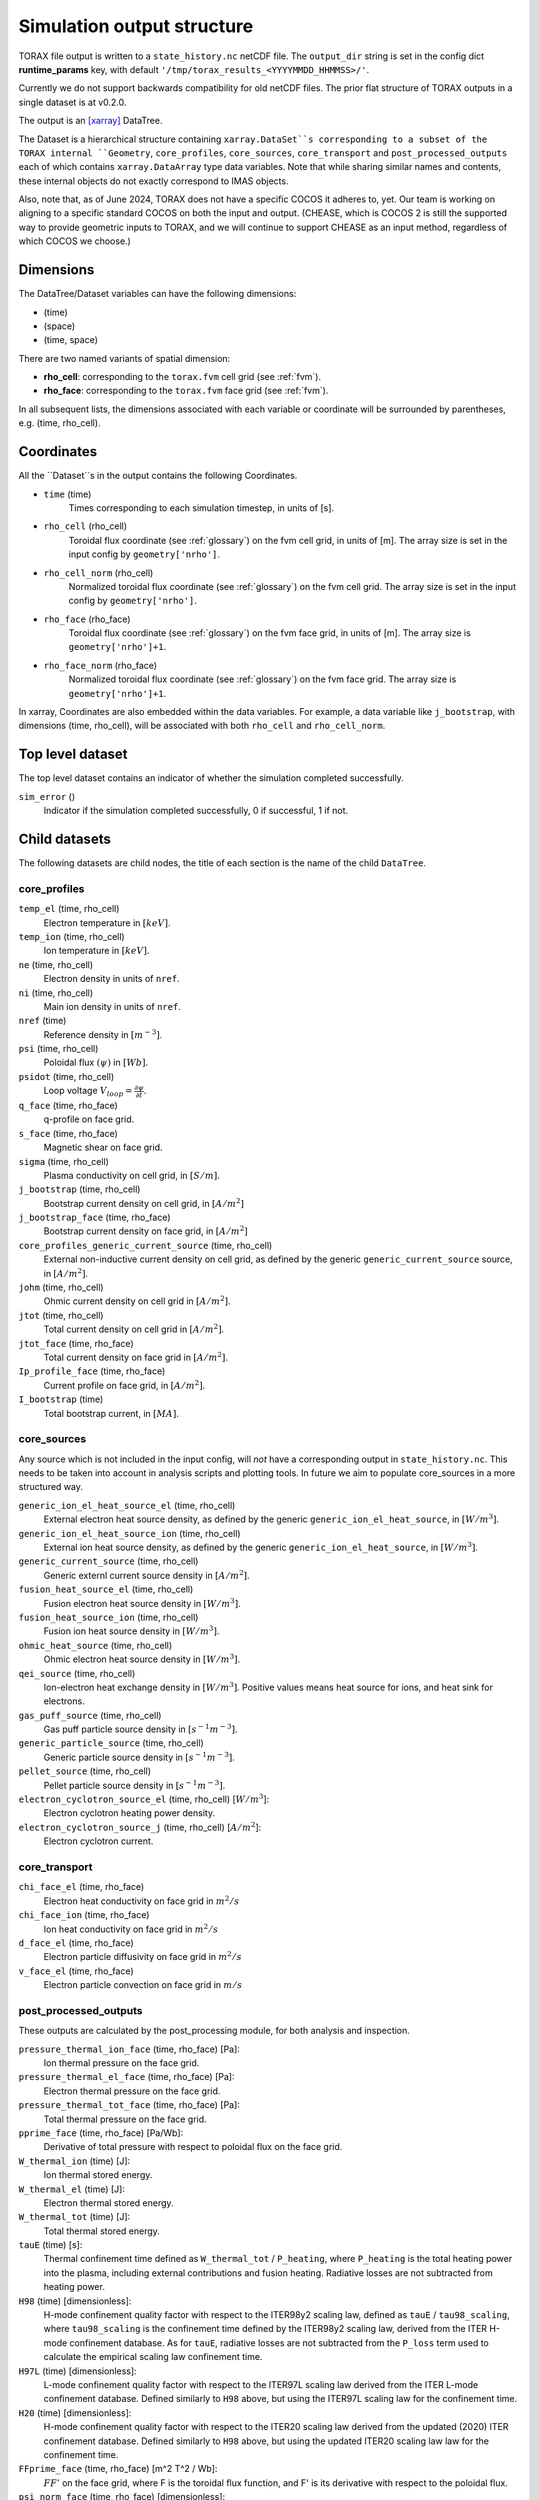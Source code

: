 .. _output:

Simulation output structure
###########################

TORAX file output is written to a ``state_history.nc`` netCDF file. The ``output_dir``
string is set in the config dict **runtime_params** key, with default
``'/tmp/torax_results_<YYYYMMDD_HHMMSS>/'``.

Currently we do not support backwards compatibility for old netCDF files. The
prior flat structure of TORAX outputs in a single dataset is at v0.2.0.

The output is an `[xarray] <https://docs.xarray.dev>`_ DataTree.

The Dataset is a hierarchical structure containing ``xarray.DataSet``s
corresponding to a subset of the TORAX internal ``Geometry``, ``core_profiles``,
``core_sources``, ``core_transport`` and ``post_processed_outputs`` each of
which contains ``xarray.DataArray`` type data variables. Note that while sharing
similar names and contents, these internal objects do not exactly correspond to
IMAS objects.

Also, note that, as of June 2024, TORAX does not have a specific COCOS it
adheres to, yet. Our team is working on aligning to a specific standard COCOS
on both the input and output. (CHEASE, which is COCOS 2 is still the supported
way to provide geometric inputs to TORAX, and we will continue to support CHEASE
as an input method, regardless of which COCOS we choose.)

Dimensions
==========

The DataTree/Dataset variables can have the following dimensions:

* (time)
* (space)
* (time, space)

There are two named variants of spatial dimension:

* **rho_cell**: corresponding to the ``torax.fvm`` cell grid (see :ref:`fvm`).
* **rho_face**: corresponding to the ``torax.fvm`` face grid (see :ref:`fvm`).

In all subsequent lists, the dimensions associated with each variable or coordinate
will be surrounded by parentheses, e.g. (time, rho_cell).

Coordinates
===========

All the ``Dataset``s in the output contains the following Coordinates.

* ``time`` (time)
    Times corresponding to each simulation timestep, in units of [s].

* ``rho_cell`` (rho_cell)
    Toroidal flux coordinate (see :ref:`glossary`) on the fvm cell grid, in units of [m].
    The array size is set in the input config by ``geometry['nrho']``.

* ``rho_cell_norm`` (rho_cell)
    Normalized toroidal flux coordinate (see :ref:`glossary`) on the fvm cell grid.
    The array size is set in the input config by ``geometry['nrho']``.

* ``rho_face`` (rho_face)
    Toroidal flux coordinate (see :ref:`glossary`) on the fvm face grid, in units of [m].
    The array size is ``geometry['nrho']+1``.

* ``rho_face_norm`` (rho_face)
    Normalized toroidal flux coordinate (see :ref:`glossary`) on the fvm face grid.
    The array size is ``geometry['nrho']+1``.

In xarray, Coordinates are also embedded within the data variables. For example,
a data variable like ``j_bootstrap``, with dimensions (time, rho_cell), will be associated
with both ``rho_cell`` and ``rho_cell_norm``.

Top level dataset
=================
The top level dataset contains an indicator of whether the simulation completed
successfully.

``sim_error`` ()
  Indicator if the simulation completed successfully, 0 if successful, 1 if not.


Child datasets
==============
The following datasets are child nodes, the title of each section is the name of
the child ``DataTree``.

core_profiles
-------------

``temp_el`` (time, rho_cell)
  Electron temperature in :math:`[keV]`.

``temp_ion`` (time, rho_cell)
  Ion temperature in :math:`[keV]`.

``ne`` (time, rho_cell)
  Electron density in units of ``nref``.

``ni`` (time, rho_cell)
  Main ion density in units of ``nref``.

``nref`` (time)
  Reference density in :math:`[m^{-3}]`.

``psi`` (time, rho_cell)
  Poloidal flux :math:`(\psi)` in :math:`[Wb]`.

``psidot`` (time, rho_cell)
  Loop voltage :math:`V_{loop}=\frac{\partial\psi}{\partial t}`.

``q_face`` (time, rho_face)
  q-profile on face grid.

``s_face`` (time, rho_face)
  Magnetic shear on face grid.

``sigma`` (time, rho_cell)
  Plasma conductivity on cell grid, in :math:`[S/m]`.

``j_bootstrap`` (time, rho_cell)
  Bootstrap current density on cell grid, in :math:`[A/m^2]`

``j_bootstrap_face`` (time, rho_face)
  Bootstrap current density on face grid, in :math:`[A/m^2]`

``core_profiles_generic_current_source`` (time, rho_cell)
  External non-inductive current density on cell grid, as defined by the generic ``generic_current_source`` source, in :math:`[A/m^2]`.

``johm`` (time, rho_cell)
  Ohmic current density on cell grid in :math:`[A/m^2]`.

``jtot`` (time, rho_cell)
  Total current density on cell grid in :math:`[A/m^2]`.

``jtot_face`` (time, rho_face)
  Total current density on face grid in :math:`[A/m^2]`.

``Ip_profile_face`` (time, rho_face)
  Current profile on face grid, in :math:`[A/m^2]`.

``I_bootstrap`` (time)
  Total bootstrap current, in :math:`[MA]`.

core_sources
------------

Any source which is not included in the input config, will `not` have a corresponding
output in ``state_history.nc``. This needs to be taken into account in analysis scripts and plotting tools.
In future we aim to populate core_sources in a more structured way.

``generic_ion_el_heat_source_el`` (time, rho_cell)
  External electron heat source density, as defined by the generic ``generic_ion_el_heat_source``, in :math:`[W/m^3]`.

``generic_ion_el_heat_source_ion`` (time, rho_cell)
  External ion heat source density, as defined by the generic ``generic_ion_el_heat_source``, in :math:`[W/m^3]`.

``generic_current_source`` (time, rho_cell)
  Generic externl current source density in :math:`[A/m^2]`.

``fusion_heat_source_el`` (time, rho_cell)
  Fusion electron heat source density in :math:`[W/m^3]`.

``fusion_heat_source_ion`` (time, rho_cell)
  Fusion ion heat source density in :math:`[W/m^3]`.

``ohmic_heat_source`` (time, rho_cell)
  Ohmic electron heat source density in :math:`[W/m^3]`.

``qei_source`` (time, rho_cell)
  Ion-electron heat exchange density in :math:`[W/m^3]`.
  Positive values means heat source for ions, and heat sink for electrons.

``gas_puff_source`` (time, rho_cell)
  Gas puff particle source density  in :math:`[s^{-1} m^{-3}]`.

``generic_particle_source`` (time, rho_cell)
  Generic particle source density  in :math:`[s^{-1} m^{-3}]`.

``pellet_source`` (time, rho_cell)
  Pellet particle source density  in :math:`[s^{-1} m^{-3}]`.

``electron_cyclotron_source_el`` (time, rho_cell) [:math:`W/m^3`]:
  Electron cyclotron heating power density.

``electron_cyclotron_source_j`` (time, rho_cell) [:math:`A/m^2`]:
  Electron cyclotron current.


core_transport
--------------

``chi_face_el`` (time, rho_face)
  Electron heat conductivity on face grid in :math:`m^2/s`

``chi_face_ion`` (time, rho_face)
  Ion heat conductivity on face grid in :math:`m^2/s`

``d_face_el`` (time, rho_face)
  Electron particle diffusivity on face grid in :math:`m^2/s`

``v_face_el`` (time, rho_face)
  Electron particle convection on face grid in :math:`m/s`

post_processed_outputs
----------------------

These outputs are calculated by the post_processing module, for both
analysis and inspection.

``pressure_thermal_ion_face`` (time, rho_face) [Pa]:
  Ion thermal pressure on the face grid.

``pressure_thermal_el_face`` (time, rho_face) [Pa]:
  Electron thermal pressure on the face grid.

``pressure_thermal_tot_face`` (time, rho_face) [Pa]:
  Total thermal pressure on the face grid.

``pprime_face`` (time, rho_face) [Pa/Wb]:
  Derivative of total pressure with respect to poloidal flux on the face grid.

``W_thermal_ion`` (time) [J]:
  Ion thermal stored energy.

``W_thermal_el`` (time) [J]:
  Electron thermal stored energy.

``W_thermal_tot`` (time) [J]:
  Total thermal stored energy.

``tauE`` (time) [s]:
  Thermal confinement time defined as ``W_thermal_tot`` / ``P_heating``, where
  ``P_heating`` is the total heating power into the plasma, including external
  contributions and fusion heating. Radiative losses are not subtracted from
  heating power.

``H98`` (time) [dimensionless]:
  H-mode confinement quality factor with respect to the ITER98y2 scaling law,
  defined as ``tauE`` / ``tau98_scaling``, where ``tau98_scaling`` is the
  confinement time defined by the ITER98y2 scaling law, derived from the ITER
  H-mode confinement database. As for ``tauE``, radiative losses are not
  subtracted from the ``P_loss`` term used to calculate the empirical scaling
  law confinement time.

``H97L`` (time) [dimensionless]:
  L-mode confinement quality factor with respect to the ITER97L scaling law
  derived from the ITER L-mode confinement database. Defined similarly to ``H98``
  above, but using the ITER97L scaling law for the confinement time.

``H20`` (time) [dimensionless]:
  H-mode confinement quality factor with respect to the ITER20 scaling law
  derived from the updated (2020) ITER confinement database. Defined similarly
  to ``H98`` above, but using the updated ITER20 scaling law law for the
  confinement time.

``FFprime_face`` (time, rho_face) [m^2 T^2 / Wb]:
  :math:`FF'` on the face grid, where F is the toroidal flux function, and
  F' is its derivative with respect to the poloidal flux.

``psi_norm_face`` (time, rho_face) [dimensionless]:
  Normalized poloidal flux on the face grid.

``P_sol_ion`` (time) [W]:
  Total ion heating power exiting the plasma with all sources:
  auxiliary heating + ion-electron exchange + fusion.

``P_sol_el`` (time) [W]:
  P_sol_el: Total electron heating power exiting the plasma with all sources
  and sinks: auxiliary heating + ion-electron exchange + Ohmic + fusion +
  radiation sinks.

``P_sol_tot`` (time) [W]:
  Total heating power exiting the plasma with all sources and sinks.

``P_external_ion`` (time) [W]:
  Total external ion heating power: auxiliary heating + Ohmic.

``P_external_el`` (time) [W]:
  Total external electron heating power: auxiliary heating + Ohmic.

``P_external_tot`` (time) [W]:
  Total external heating power: auxiliary heating + Ohmic.

``P_ei_exchange_ion`` (time) [W]:
  Electron-ion heat exchange power to ions.

``P_ei_exchange_el`` (time) [W]:
  Electron-ion heat exchange power to electrons.

``P_generic_ion`` (time) [W]:
  Total `generic_ion_el_heat_source` power to ions.

``P_generic_el`` (time) [W]:
  Total `generic_ion_el_heat_source` power to electrons.

``P_generic_tot`` (time) [W]:
  Total `generic_ion_el_heat_source` power.

``P_alpha_ion`` (time) [W]:
  Total fusion power to ions.

``P_alpha_el`` (time) [W]:
  Total fusion power to electrons.

``P_alpha_tot`` (time) [W]:
  Total fusion power to plasma.

``P_ohmic`` (time) [W]:
  Ohmic heating power to electrons.

``P_brems`` (time) [W]:
  Bremsstrahlung electron heat sink.

``P_ecrh`` (time) [W]:
  Total electron cyclotron source power.

``I_ecrh`` (time) [A]:
  Total electron cyclotron source current.

``I_generic`` (time) [A]:
  Total generic source current.

``Q_fusion`` (time):
  Fusion power gain.

``P_icrh_el`` (time) [W]:
  Ion cyclotron resonance heating to electrons.

``P_icrh_ion`` (time) [W]:
  Ion cyclotron resonance heating to ions.

``P_icrh_tot`` (time) [W]:
  Total ion cyclotron resonance heating power.

``P_LH_hi_dens`` (time) [W]: H-mode transition power for high density branch,
  according to Eq 3 from Martin 2008.

``P_LH_low_dens`` (time) [W]: H-mode transition power for low density branch,
  according to Eq 4 from Ryter 2014.

``ne_min_P_LH`` (time) [nref]:  Density corresponding to the minimum P_LH,
  according to Eq 3 from Ryter 2014.

``E_cumulative_fusion`` (time) [J]:
  Total cumulative fusion energy.

``E_cumulative_external`` (time) [J]:
  Total external injected energy (Ohmic + auxiliary heating).

geometry
--------

The geometry dataset contains the following data variables.

Geometry
--------

``Phi`` (time, rho_cell) [Wb]
  Toroidal magnetic flux at each radial grid point.

``Phi_face`` (time, rho_face) [Wb]
  Toroidal magnetic flux at each radial face.

``Rmaj`` (time) [m]
  Major radius.

``Rmin`` (time) [m]
  Minor radius.

``B0`` (time) [T]
  Magnetic field strength at the magnetic axis.

``volume`` (time, rho_cell) [:math:`m^3`]
  Plasma volume enclosed by each flux surface.

``volume_face`` (time, rho_face) [:math:`m^3`]
  Plasma volume enclosed by each flux surface at the faces.

``area`` (time, rho_cell) [:math:`m^2`]
  Poloidal cross-sectional area of each flux surface.

``area_face`` (time, rho_face) [:math:`m^2`]
  Poloidal cross-sectional area of each flux surface at the faces.

``vpr`` (time, rho_cell) [:math:`m^3`]
  Derivative of plasma volume enclosed by each flux surface with respect to the normalized toroidal flux coordinate rho_norm.

``vpr_face`` (time, rho_face) [:math:`m^3`]
  Derivative of plasma volume enclosed by each flux surface at the faces, with respect to the normalized toroidal flux coordinate rho_face_norm.

``spr`` (time, rho_cell) [:math:`m^2`]
  Derivative of plasma surface area enclosed by each flux surface, with respect to the normalized toroidal flux coordinate rho_norm.

``spr_face`` (time, rho_face) [:math:`m^2`]
  Derivative of plasma surface area enclosed by each flux surface at the faces, with respect to the normalized toroidal flux coordinate rho_face_norm.

``delta_face`` (time, rho_face) [dimensionless]
  Average triangularity of each flux surface at the faces.

``elongation``(time, rho_cell) [dimensionless]
  Elongation of each flux surface.

``elongation_face`` (time, rho_face) [dimensionless]
  Elongation of each flux surface at the faces.

``g0`` (time, rho_cell) [:math:`m^2`]
  Flux surface averaged :math:`\nabla V`, the radial derivative of the plasma volume.

``g0_face`` (time, rho_face) [:math:`m^2`]
  Flux surface averaged :math:`\nabla V` on the faces.

``g1`` (time, rho_cell) [:math:`m^4`]
  Flux surface averaged :math:`(\nabla V)^2`.

``g1_face`` (time, rho_face) [:math:`m^4`]
  Flux surface averaged :math:`(\nabla V)^2` at the faces.

``g2`` (time, rho_cell) [:math:`m^2`]
  Flux surface averaged :math:`\frac{(\nabla V)^2}{R^2}`, where R is the major radius along the flux surface being averaged.

``g2_face`` (time, rho_face) [:math:`m^2`]
  Flux surface averaged :math:`\frac{(\nabla V)^2}{R^2}` at the faces.

``g3`` (time, rho_cell) [:math:`m^{-2}`]
  Flux surface averaged :math:`\frac{1}{R^2}`.

``g3_face`` (time, rho_face) [:math:`m^{-2}`]
  Flux surface averaged :math:`\frac{1}{R^2}` at the faces.

``g2g3_over_rhon`` (time, rho_cell) [dimensionless]
  Ratio of g2g3 to the normalized toroidal flux coordinate rho_norm.

``g2g3_over_rhon_face`` (time, rho_face) [dimensionless]
  Ratio of g2g3 to the normalized toroidal flux coordinate rho_norm on the face grid.

``F`` (time, rho_cell) [:math:`T m`]
  Flux function :math:`F=B_{tor}R` , constant on any given flux surface.

``F_face`` (time, rho_face) [:math:`T m`]
  Flux function :math:`F=B_{tor}R`  on the face grid.

``Rin`` (time, rho_cell) [m]
  Inner radius of each flux surface.

``Rin_face`` (time, rho_face) [m]
  Inner radius of each flux surface at the faces.

``Rout``(time, rho_cell) [m]
  Outer radius of each flux surface.

``Rout_face`` (time, rho_face) [m]
  Outer radius of each flux surface at the faces.

``Phibdot`` (time) [Wb/s]
  Time derivative of the toroidal magnetic flux.

``_z_magnetic_axis`` (time) [m]
  Vertical position of the magnetic axis.

Examples
========

To demonstrate xarray and numpy manipulations of output data, the following code carries out
volume integration of ``fusion_heat_source_el`` and ``fusion_heat_source_ion`` at the time closest to t=1. The result equals
the input config ``sources['fusion_heat_source']['Ptot']`` at the time closest to t=1.

``dt`` is the xarray.DataTree. The netCDF file is assumed to be in the working directory. ``vpr``
is assumed to not be time varying.

.. code-block:: python

  import numpy as np
  from torax import output

  data_tree = output.safe_load_state_file('state_history.nc').sel(time=1.0, method='nearest')
  fusion_heat_source_el = data_tree.children['core_sources'].dataset['fusion_heat_source_el']
  fusion_heat_source_ion = data_tree.children['core_sources'].dataset['fusion_heat_source_ion']

  Ptot = np.trapz((fusion_heat_source_el + fusion_heat_source_ion) * data_tree.vpr, data_tree.rho_cell_norm)
